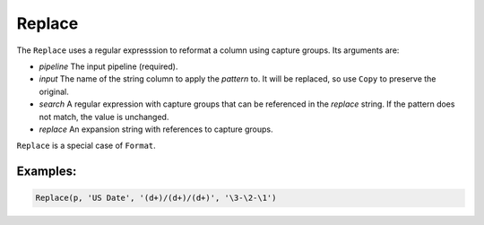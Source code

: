 Replace
=======

The ``Replace`` uses a regular expresssion to reformat a column using capture groups. Its arguments are:

* *pipeline* The input pipeline (required).
* *input* The name of the string column to apply the *pattern* to. It will be replaced, so use ``Copy`` to preserve the original.
* *search* A regular expression with capture groups that can be referenced in the *replace* string.
  If the pattern does not match, the value is unchanged.
* *replace* An expansion string with references to capture groups. 

``Replace`` is a special case of ``Format``.

Examples:
^^^^^^^^^

.. code-block:: python

   Replace(p, 'US Date', '(d+)/(d+)/(d+)', '\3-\2-\1')
